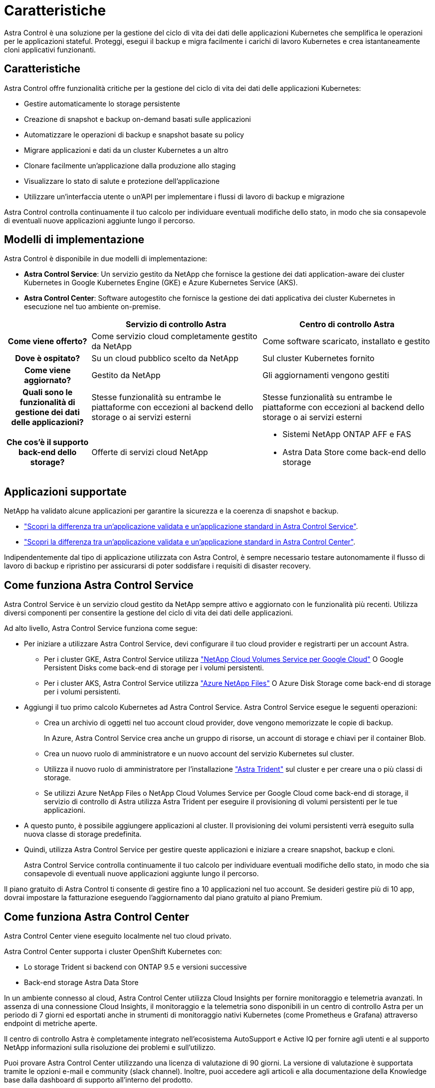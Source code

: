 = Caratteristiche
:allow-uri-read: 


Astra Control è una soluzione per la gestione del ciclo di vita dei dati delle applicazioni Kubernetes che semplifica le operazioni per le applicazioni stateful. Proteggi, esegui il backup e migra facilmente i carichi di lavoro Kubernetes e crea istantaneamente cloni applicativi funzionanti.



== Caratteristiche

Astra Control offre funzionalità critiche per la gestione del ciclo di vita dei dati delle applicazioni Kubernetes:

* Gestire automaticamente lo storage persistente
* Creazione di snapshot e backup on-demand basati sulle applicazioni
* Automatizzare le operazioni di backup e snapshot basate su policy
* Migrare applicazioni e dati da un cluster Kubernetes a un altro
* Clonare facilmente un'applicazione dalla produzione allo staging
* Visualizzare lo stato di salute e protezione dell'applicazione
* Utilizzare un'interfaccia utente o un'API per implementare i flussi di lavoro di backup e migrazione


Astra Control controlla continuamente il tuo calcolo per individuare eventuali modifiche dello stato, in modo che sia consapevole di eventuali nuove applicazioni aggiunte lungo il percorso.



== Modelli di implementazione

Astra Control è disponibile in due modelli di implementazione:

* *Astra Control Service*: Un servizio gestito da NetApp che fornisce la gestione dei dati application-aware dei cluster Kubernetes in Google Kubernetes Engine (GKE) e Azure Kubernetes Service (AKS).
* *Astra Control Center*: Software autogestito che fornisce la gestione dei dati applicativa dei cluster Kubernetes in esecuzione nel tuo ambiente on-premise.


[cols="1h,2d,2a"]
|===
|  | Servizio di controllo Astra | Centro di controllo Astra 


| Come viene offerto? | Come servizio cloud completamente gestito da NetApp  a| 
Come software scaricato, installato e gestito



| Dove è ospitato? | Su un cloud pubblico scelto da NetApp  a| 
Sul cluster Kubernetes fornito



| Come viene aggiornato? | Gestito da NetApp  a| 
Gli aggiornamenti vengono gestiti



| Quali sono le funzionalità di gestione dei dati delle applicazioni? | Stesse funzionalità su entrambe le piattaforme con eccezioni al backend dello storage o ai servizi esterni  a| 
Stesse funzionalità su entrambe le piattaforme con eccezioni al backend dello storage o ai servizi esterni



| Che cos'è il supporto back-end dello storage? | Offerte di servizi cloud NetApp  a| 
* Sistemi NetApp ONTAP AFF e FAS
* Astra Data Store come back-end dello storage


|===


== Applicazioni supportate

NetApp ha validato alcune applicazioni per garantire la sicurezza e la coerenza di snapshot e backup.

* https://docs.netapp.com/us-en/astra/learn/validated-vs-standard.html["Scopri la differenza tra un'applicazione validata e un'applicazione standard in Astra Control Service"^].
* https://docs.netapp.com/us-en/astra-control-center/concepts/validated-vs-standard.html["Scopri la differenza tra un'applicazione validata e un'applicazione standard in Astra Control Center"^].


Indipendentemente dal tipo di applicazione utilizzata con Astra Control, è sempre necessario testare autonomamente il flusso di lavoro di backup e ripristino per assicurarsi di poter soddisfare i requisiti di disaster recovery.



== Come funziona Astra Control Service

Astra Control Service è un servizio cloud gestito da NetApp sempre attivo e aggiornato con le funzionalità più recenti. Utilizza diversi componenti per consentire la gestione del ciclo di vita dei dati delle applicazioni.

Ad alto livello, Astra Control Service funziona come segue:

* Per iniziare a utilizzare Astra Control Service, devi configurare il tuo cloud provider e registrarti per un account Astra.
+
** Per i cluster GKE, Astra Control Service utilizza https://cloud.netapp.com/cloud-volumes-service-for-gcp["NetApp Cloud Volumes Service per Google Cloud"^] O Google Persistent Disks come back-end di storage per i volumi persistenti.
** Per i cluster AKS, Astra Control Service utilizza https://cloud.netapp.com/azure-netapp-files["Azure NetApp Files"^] O Azure Disk Storage come back-end di storage per i volumi persistenti.


* Aggiungi il tuo primo calcolo Kubernetes ad Astra Control Service. Astra Control Service esegue le seguenti operazioni:
+
** Crea un archivio di oggetti nel tuo account cloud provider, dove vengono memorizzate le copie di backup.
+
In Azure, Astra Control Service crea anche un gruppo di risorse, un account di storage e chiavi per il container Blob.

** Crea un nuovo ruolo di amministratore e un nuovo account del servizio Kubernetes sul cluster.
** Utilizza il nuovo ruolo di amministratore per l'installazione https://docs.netapp.com/us-en/trident/index.html["Astra Trident"^] sul cluster e per creare una o più classi di storage.
** Se utilizzi Azure NetApp Files o NetApp Cloud Volumes Service per Google Cloud come back-end di storage, il servizio di controllo di Astra utilizza Astra Trident per eseguire il provisioning di volumi persistenti per le tue applicazioni.


* A questo punto, è possibile aggiungere applicazioni al cluster. Il provisioning dei volumi persistenti verrà eseguito sulla nuova classe di storage predefinita.
* Quindi, utilizza Astra Control Service per gestire queste applicazioni e iniziare a creare snapshot, backup e cloni.
+
Astra Control Service controlla continuamente il tuo calcolo per individuare eventuali modifiche dello stato, in modo che sia consapevole di eventuali nuove applicazioni aggiunte lungo il percorso.



Il piano gratuito di Astra Control ti consente di gestire fino a 10 applicazioni nel tuo account. Se desideri gestire più di 10 app, dovrai impostare la fatturazione eseguendo l'aggiornamento dal piano gratuito al piano Premium.



== Come funziona Astra Control Center

Astra Control Center viene eseguito localmente nel tuo cloud privato.

Astra Control Center supporta i cluster OpenShift Kubernetes con:

* Lo storage Trident si backend con ONTAP 9.5 e versioni successive
* Back-end storage Astra Data Store


In un ambiente connesso al cloud, Astra Control Center utilizza Cloud Insights per fornire monitoraggio e telemetria avanzati. In assenza di una connessione Cloud Insights, il monitoraggio e la telemetria sono disponibili in un centro di controllo Astra per un periodo di 7 giorni ed esportati anche in strumenti di monitoraggio nativi Kubernetes (come Prometheus e Grafana) attraverso endpoint di metriche aperte.

Il centro di controllo Astra è completamente integrato nell'ecosistema AutoSupport e Active IQ per fornire agli utenti e al supporto NetApp informazioni sulla risoluzione dei problemi e sull'utilizzo.

Puoi provare Astra Control Center utilizzando una licenza di valutazione di 90 giorni. La versione di valutazione è supportata tramite le opzioni e-mail e community (slack channel). Inoltre, puoi accedere agli articoli e alla documentazione della Knowledge base dalla dashboard di supporto all'interno del prodotto.

Per installare e utilizzare Astra Control Center, è necessario soddisfare determinati requisiti https://docs.netapp.com/us-en/astra-control-center/get-started/requirements.html["requisiti"].

Ad alto livello, Astra Control Center funziona come segue:

* Astra Control Center viene installato nel proprio ambiente locale. Scopri di più su come https://docs.netapp.com/us-en/astra-control-center/get-started/install_acc.html["Installare Astra Control Center"].
* È possibile completare alcune attività di configurazione, come ad esempio:
+
** Impostare la licenza.
** Aggiungere il primo cluster.
** Aggiungere il backend di storage rilevato quando si aggiunge il cluster.
** Aggiungi un bucket di store di oggetti che memorizzerà i backup delle tue app.




Scopri di più su come https://docs.netapp.com/us-en/astra-control-center/get-started/setup_overview.html["Configurare Astra Control Center"].

Astra Control Center esegue questa operazione:

* Scopre i dettagli sui cluster Kubernetes gestiti.
* Rileva la configurazione di Astra Trident o Astra Data Store sui cluster che si sceglie di gestire e consente di monitorare i backend dello storage.
* Rileva le applicazioni su tali cluster e ti consente di gestirle e proteggerle.


È possibile aggiungere applicazioni al cluster. In alternativa, se nel cluster gestito sono già presenti alcune applicazioni, puoi utilizzare Astra Control Center per rilevarle e gestirle. Quindi, utilizza Astra Control Center per creare snapshot, backup e cloni.



== Per ulteriori informazioni

* https://docs.netapp.com/us-en/astra/index.html["Documentazione del servizio Astra Control"^]
* https://docs.netapp.com/us-en/astra-control-center/index.html["Documentazione di Astra Control Center"^]
* https://docs.netapp.com/us-en/astra-data-store/index.html["Documentazione di Astra Data Store"]
* https://docs.netapp.com/us-en/trident/index.html["Documentazione di Astra Trident"^]
* https://docs.netapp.com/us-en/astra-automation/index.html["Utilizzare l'API di controllo Astra"^]
* https://docs.netapp.com/us-en/cloudinsights/["Documentazione Cloud Insights"^]
* https://docs.netapp.com/us-en/ontap/index.html["Documentazione ONTAP"^]

